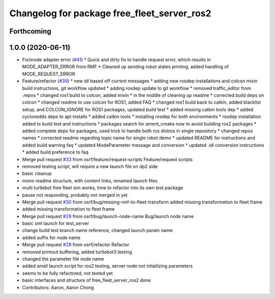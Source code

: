 ^^^^^^^^^^^^^^^^^^^^^^^^^^^^^^^^^^^^^^^^^^^^
Changelog for package free_fleet_server_ros2
^^^^^^^^^^^^^^^^^^^^^^^^^^^^^^^^^^^^^^^^^^^^

Forthcoming
-----------

1.0.0 (2020-06-11)
------------------
* Fix/mode adapter error (`#41 <https://github.com/osrf/free_fleet/issues/41>`_)
  * Quick and dirty fix to handle request error, which results in MODE_ADAPTER_ERROR from RMF
  * Cleaned up sending robot states printing, added handling of MODE_REQUEST_ERROR
* Feature/refactor (`#39 <https://github.com/osrf/free_fleet/issues/39>`_)
  * new idl based off current messages
  * adding new rosdep installations and colcon mixin build instructions, git workflow updated
  * adding rosdep update to git workflow
  * removed traffic_editor from .repos
  * changed ros1 build to colcon, added mixin
  * in the middle of cleaning up readme
  * corrected build deps on colcon
  * changed readme to use colcon for ROS1, added FAQ
  * changed ros1 build back to catkin, added blacklist setup, and COLCON_IGNORE for ROS1 packages, updated build test
  * added missing catkin tools dep
  * added cyclonedds deps to apt installs
  * added catkin tools
  * installing rosdep for both environments
  * rosdep installation added to build test and instructions
  * packages search for ament_cmake now to avoid building ros2 packages
  * added complete deps for packages, used trick to handle both ros distros in single repository
  * changed repos names
  * corrected readme regarding topic name for single robot demo
  * updated README for instructions and added build warning faq
  * updated ModeParameter message and conversion
  * updated .idl conversion instructions
  * added build preference to faq
* Merge pull request `#33 <https://github.com/osrf/free_fleet/issues/33>`_ from osrf/feature/request-scripts
  Feature/request scripts
* removed testing script, will require a new launch file on dp2 side
* basic cleanup
* mono readme structure, with content links, renamed launch files
* multi turtlebot free fleet sim works, time to refactor into its own test package
* pause not responding, probably not merged in yet
* Merge pull request `#30 <https://github.com/osrf/free_fleet/issues/30>`_ from osrf/bug/missing-rmf-to-fleet-transform
  added missing transformation to fleet frame
* added missing transformation to fleet frame
* Merge pull request `#29 <https://github.com/osrf/free_fleet/issues/29>`_ from osrf/bug/launch-node-name
  Bug/launch node name
* basic xml launch for test_server
* change build test branch name reference, changed launch param name
* added suffix for node name
* Merge pull request `#28 <https://github.com/osrf/free_fleet/issues/28>`_ from osrf/refactor
  Refactor
* removed printout buffering, added turtlebot3 testing
* changed the parameter file node name
* added small launch script for ros2 testing, server node not intiailizing parameters
* seems to be fully refactored, not tested yet
* basic interfaces and structure of free_fleet_server_ros2 done
* Contributors: Aaron, Aaron Chong

